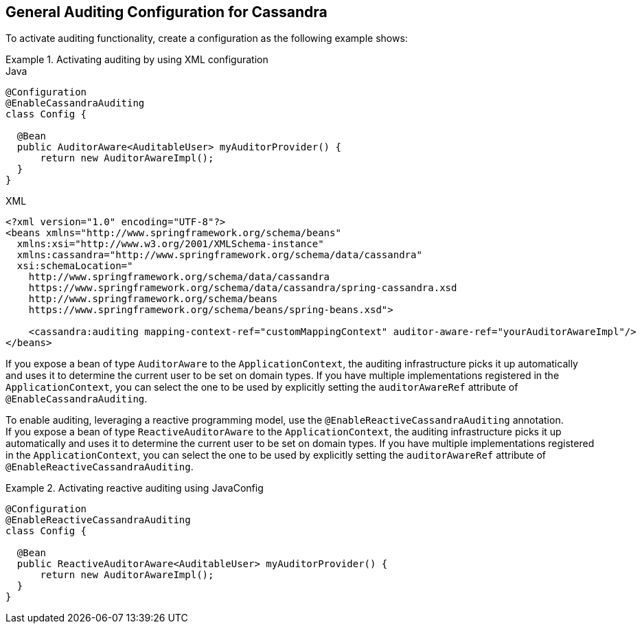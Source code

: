 [[cassandra.auditing]]
== General Auditing Configuration for Cassandra

To activate auditing functionality, create a configuration as the following example shows:

.Activating auditing by using XML configuration
====
.Java
[source,java,role="primary"]
----
@Configuration
@EnableCassandraAuditing
class Config {

  @Bean
  public AuditorAware<AuditableUser> myAuditorProvider() {
      return new AuditorAwareImpl();
  }
}
----

.XML
[source,xml,role="secondary"]
----
<?xml version="1.0" encoding="UTF-8"?>
<beans xmlns="http://www.springframework.org/schema/beans"
  xmlns:xsi="http://www.w3.org/2001/XMLSchema-instance"
  xmlns:cassandra="http://www.springframework.org/schema/data/cassandra"
  xsi:schemaLocation="
    http://www.springframework.org/schema/data/cassandra
    https://www.springframework.org/schema/data/cassandra/spring-cassandra.xsd
    http://www.springframework.org/schema/beans
    https://www.springframework.org/schema/beans/spring-beans.xsd">

    <cassandra:auditing mapping-context-ref="customMappingContext" auditor-aware-ref="yourAuditorAwareImpl"/>
</beans>
----
====

If you expose a bean of type `AuditorAware` to the `ApplicationContext`, the auditing infrastructure picks it up automatically and uses it to determine the current user to be set on domain types.
If you have multiple implementations registered in the `ApplicationContext`, you can select the one to be used by explicitly setting the `auditorAwareRef` attribute of `@EnableCassandraAuditing`.

To enable auditing, leveraging a reactive programming model, use the `@EnableReactiveCassandraAuditing` annotation. +
If you expose a bean of type `ReactiveAuditorAware` to the `ApplicationContext`, the auditing infrastructure picks it up automatically and uses it to determine the current user to be set on domain types.
If you have multiple implementations registered in the `ApplicationContext`, you can select the one to be used by explicitly setting the `auditorAwareRef` attribute of `@EnableReactiveCassandraAuditing`.

.Activating reactive auditing using JavaConfig
====
[source,java]
----
@Configuration
@EnableReactiveCassandraAuditing
class Config {

  @Bean
  public ReactiveAuditorAware<AuditableUser> myAuditorProvider() {
      return new AuditorAwareImpl();
  }
}
----
====
